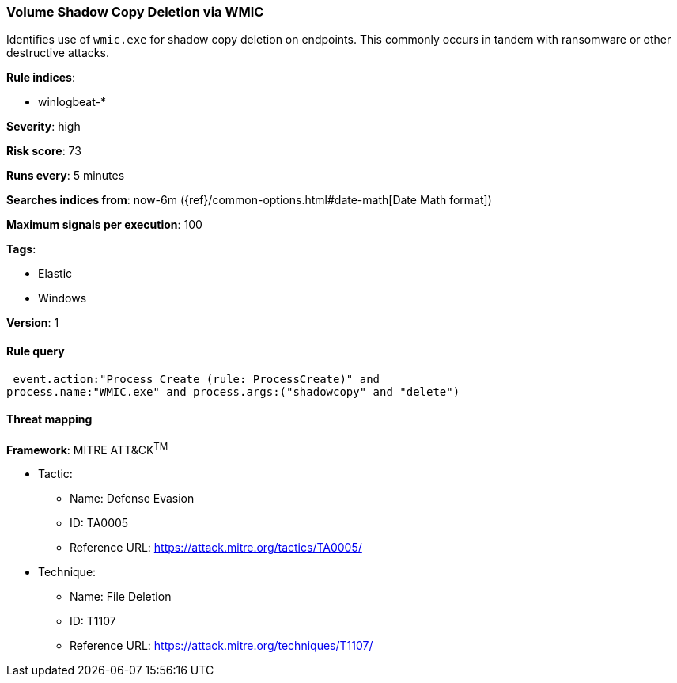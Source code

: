 [[volume-shadow-copy-deletion-via-wmic]]
=== Volume Shadow Copy Deletion via WMIC

Identifies use of `wmic.exe` for shadow copy deletion on endpoints. This 
commonly occurs in tandem with ransomware or other destructive attacks.

*Rule indices*:

* winlogbeat-*

*Severity*: high

*Risk score*: 73

*Runs every*: 5 minutes

*Searches indices from*: now-6m ({ref}/common-options.html#date-math[Date Math format])

*Maximum signals per execution*: 100

*Tags*:

* Elastic
* Windows

*Version*: 1

==== Rule query


[source,js]
----------------------------------
 event.action:"Process Create (rule: ProcessCreate)" and
process.name:"WMIC.exe" and process.args:("shadowcopy" and "delete")
----------------------------------

==== Threat mapping

*Framework*: MITRE ATT&CK^TM^

* Tactic:
** Name: Defense Evasion
** ID: TA0005
** Reference URL: https://attack.mitre.org/tactics/TA0005/
* Technique:
** Name: File Deletion
** ID: T1107
** Reference URL: https://attack.mitre.org/techniques/T1107/
